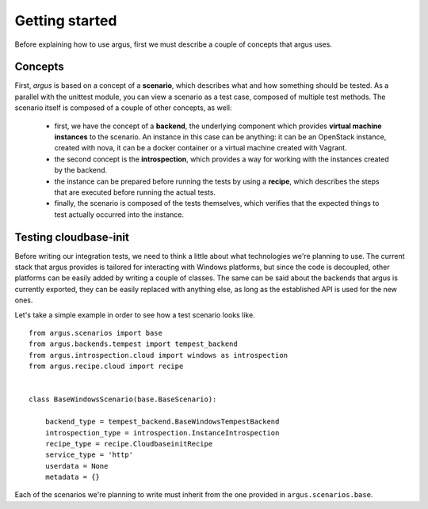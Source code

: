 Getting started
===============

Before explaining how to use argus, first we must describe a
couple of concepts that argus uses.


Concepts
--------

First, *argus* is based on a concept of a **scenario**, which describes
what and how something should be tested. As a parallel with the unittest
module, you can view a scenario as a test case, composed of multiple
test methods. The scenario itself is composed of a couple of other
concepts, as well:

   * first, we have the concept of a **backend**, the underlying
     component which provides **virtual machine instances** to the scenario.
     An instance in this case can be anything: it can be an
     OpenStack instance, created with nova, it can be a
     docker container or a virtual machine created with Vagrant.

   * the second concept is the **introspection**, which provides
     a way for working with the instances created by the backend.

   * the instance can be prepared before running the tests
     by using a **recipe**, which describes the steps that
     are executed before running the actual tests.

   * finally, the scenario is composed of the tests themselves,
     which verifies that the expected things to test actually
     occurred into the instance.


Testing cloudbase-init
----------------------

Before writing our integration tests, we need to think a little
about what technologies we're planning to use. The current stack
that argus provides is tailored for interacting with Windows platforms,
but since the code is decoupled, other platforms can be easily
added by writing a couple of classes. The same can be said about
the backends that argus is currently exported, they can be easily
replaced with anything else, as long as the established API is used
for the new ones.

Let's take a simple example in order to see how a test scenario looks like.


::

    from argus.scenarios import base
    from argus.backends.tempest import tempest_backend
    from argus.introspection.cloud import windows as introspection
    from argus.recipe.cloud import recipe


    class BaseWindowsScenario(base.BaseScenario):

        backend_type = tempest_backend.BaseWindowsTempestBackend
        introspection_type = introspection.InstanceIntrospection
        recipe_type = recipe.CloudbaseinitRecipe
        service_type = 'http'
        userdata = None
        metadata = {}

Each of the scenarios we're planning to write must inherit from
the one provided in ``argus.scenarios.base``.
